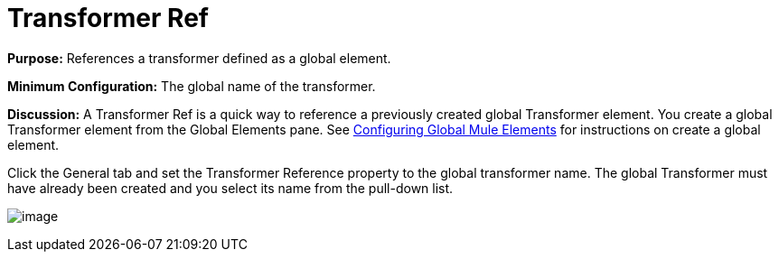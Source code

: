 = Transformer Ref

*Purpose:* References a transformer defined as a global element.

*Minimum Configuration:* The global name of the transformer.

*Discussion:* A Transformer Ref is a quick way to reference a previously created global Transformer element. You create a global Transformer element from the Global Elements pane. See link:/documentation-3.2/display/32X/Configuring+Global+Mule+Elements[Configuring Global Mule Elements] for instructions on create a global element.

Click the General tab and set the Transformer Reference property to the global transformer name. The global Transformer must have already been created and you select its name from the pull-down list.

image:/documentation-3.2/download/attachments/53248090/global-transformer.png?version=1&modificationDate=1320446645045[image]
